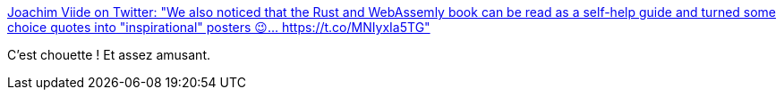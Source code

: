 :jbake-type: post
:jbake-status: published
:jbake-title: Joachim Viide on Twitter: "We also noticed that the Rust and WebAssemly book can be read as a self-help guide and turned some choice quotes into "inspirational" posters 😉… https://t.co/MNIyxIa5TG"
:jbake-tags: rust,programming,humour,motivation,_mois_déc.,_année_2018
:jbake-date: 2018-12-11
:jbake-depth: ../
:jbake-uri: shaarli/1544521602000.adoc
:jbake-source: https://nicolas-delsaux.hd.free.fr/Shaarli?searchterm=https%3A%2F%2Ftwitter.com%2Fjviide%2Fstatus%2F1069967402585206784&searchtags=rust+programming+humour+motivation+_mois_d%C3%A9c.+_ann%C3%A9e_2018
:jbake-style: shaarli

https://twitter.com/jviide/status/1069967402585206784[Joachim Viide on Twitter: "We also noticed that the Rust and WebAssemly book can be read as a self-help guide and turned some choice quotes into "inspirational" posters 😉… https://t.co/MNIyxIa5TG"]

C'est chouette ! Et assez amusant.

